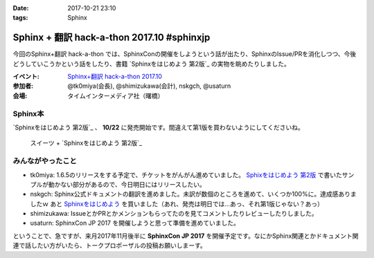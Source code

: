 :date: 2017-10-21 23:10
:tags: Sphinx

===========================================
Sphinx + 翻訳 hack-a-thon 2017.10 #sphinxjp
===========================================

今回のSphinx+翻訳 hack-a-thon では、SphinxConの開催をしようという話が出たり、SphinxのIssue/PRを消化しつつ、今後どうしていこうかという話をしたり、書籍 `Sphinxをはじめよう 第2版`_ の実物を眺めたりしました。

:イベント: `Sphinx+翻訳 hack-a-thon 2017.10`_
:参加者: @tk0miya(会長), @shimizukawa(会計), nskgch, @usaturn
:会場: タイムインターメディア社（曙橋）

.. _Sphinxをはじめよう: https://www.oreilly.co.jp/books/9784873116488/
.. _Sphixをはじめよう 第2版: https://www.oreilly.co.jp/books/9784873118192/
.. _Sphinx+翻訳 hack-a-thon 2017.10: https://sphinxjp.connpass.com/event/67801/

Sphinx本
==========

`Sphinxをはじめよう 第2版`_ 、 **10/22** に発売開始です。間違えて第1版を買わないようにしてくださいね。

.. figure:: sweets.jpg
   :width: 80%

   スイーツ + `Sphinxをはじめよう 第2版`_


みんながやったこと
=====================

* tk0miya: 1.6.5のリリースをする予定で、チケットをがんがん進めていました。 `Sphixをはじめよう 第2版`_ で書いたサンプルが動かない部分があるので、今日明日にはリリースしたい。

* nskgch: Sphinx公式ドキュメントの翻訳を進めました。未訳が数個のところを進めて、いくつか100%に。達成感ありましたｗ あと `Sphinxをはじめよう`_ を買いました（あれ、発売は明日では…あっ、それ第1版じゃない？あっ）

* shimizukawa: IssueとかPRとかメンションもらってたのを見てコメントしたりレビューしたりしました。

* usaturn: SphinxCon JP 2017 を開催しようと思って準備を進めていました。


ということで、急ですが、来月2017年11月後半に **SphinxCon JP 2017** を開催予定です。なにかSphinx関連とかドキュメント関連で話したい方がいたら、トークプロポーザルの投稿お願いしまーす。

.. raw:: html

   <blockquote class="twitter-tweet" data-lang="ja"><p lang="ja" dir="ltr">SphinxCon JP 2017 を 11 月に開催します。現在、プロポーザルを募集しておりますので、皆さま奮ってご参加ください！<a href="https://t.co/MWbv0W3dZO">https://t.co/MWbv0W3dZO</a><a href="https://twitter.com/hashtag/sphinxjp?src=hash&amp;ref_src=twsrc%5Etfw">#sphinxjp</a></p>&mdash; sphinx-users.jp (@sphinxjp) <a href="https://twitter.com/sphinxjp/status/921664831932973056?ref_src=twsrc%5Etfw">2017年10月21日</a></blockquote>
   <script async src="//platform.twitter.com/widgets.js" charset="utf-8"></script>

